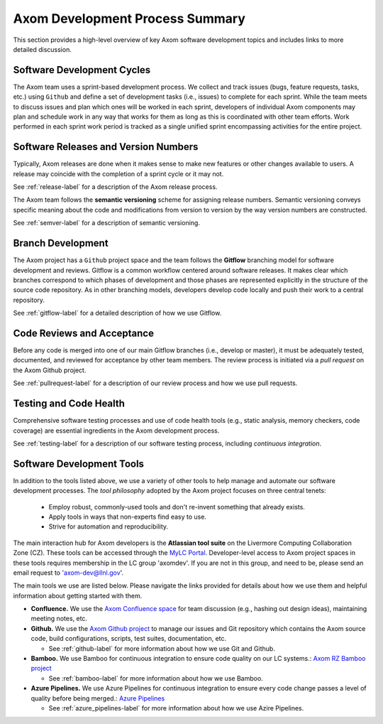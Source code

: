 .. ## Copyright (c) 2017-2020, Lawrence Livermore National Security, LLC and
.. ## other Axom Project Developers. See the top-level COPYRIGHT file for details.
.. ##
.. ## SPDX-License-Identifier: (BSD-3-Clause)

****************************************
Axom Development Process Summary
****************************************

This section provides a high-level overview of key Axom software development
topics and includes links to more detailed discussion.


======================================================
Software Development Cycles
======================================================

The Axom team uses a sprint-based development process. We collect
and track issues (bugs, feature requests, tasks, etc.) using ``Github``
and define a set of development tasks (i.e., issues) to complete for each 
sprint. While the team meets to discuss issues and plan which ones will be 
worked in each sprint, developers of individual Axom components may plan and 
schedule work in any way that works for them as long as this is coordinated
with other team efforts. Work performed in each sprint work period is tracked 
as a single unified sprint encompassing activities for the entire project.



======================================================
Software Releases and Version Numbers
======================================================

Typically, Axom releases are done when it makes sense to make new features
or other changes available to users. A release may coincide with the completion
of a sprint cycle or it may not.

See :ref:`release-label` for a description of the Axom release process.

The Axom team follows the **semantic versioning** scheme for assigning
release numbers. Semantic versioning conveys specific meaning about 
the code and modifications from version to version by the way version
numbers are constructed.

See :ref:`semver-label` for a description of semantic versioning.


======================================================
Branch Development
======================================================

The Axom project has a ``Github`` project space and the team follows 
the **Gitflow** branching model for software development and reviews. Gitflow 
is a common workflow centered around software releases. It makes clear which 
branches correspond to which phases of development and those phases are 
represented explicitly in the structure of the source code repository. As 
in other branching models, developers develop code locally and push their 
work to a central repository.

See :ref:`gitflow-label` for a detailed description of how we use Gitflow.


======================================================
Code Reviews and Acceptance
======================================================

Before any code is merged into one of our main Gitflow branches (i.e., develop 
or master), it must be adequately tested, documented, and reviewed 
for acceptance by other team members. The review process is initiated via 
a *pull request* on the Axom Github project.

See :ref:`pullrequest-label` for a description of our review process and 
how we use pull requests.


======================================================
Testing and Code Health
======================================================

Comprehensive software testing processes and use of code health tools (e.g., 
static analysis, memory checkers, code coverage) are essential ingredients 
in the Axom development process.

See :ref:`testing-label` for a description of our software testing process,
including *continuous integration*.


======================================================
Software Development Tools
======================================================

In addition to the tools listed above, we use a variety of other tools to help
manage and automate our software development processes. The *tool philosophy*
adopted by the Axom project focuses on three central tenets:

  * Employ robust, commonly-used tools and don't re-invent something that already exists.
  * Apply tools in ways that non-experts find easy to use.
  * Strive for automation and reproducibility.

The main interaction hub for Axom developers is the **Atlassian
tool suite** on the Livermore Computing Collaboration Zone (CZ). These tools
can be accessed through the `MyLC Portal <https://lc.llnl.gov>`_.
Developer-level access to Axom project spaces in these tools requires 
membership in the LC group 'axomdev'. If you are not in this group, and need 
to be, please send an email request to 'axom-dev@llnl.gov'.

The main tools we use are listed below. Please navigate the links
provided for details about how we use them and helpful information about 
getting started with them.

* **Confluence.**  We use the `Axom Confluence space <https://lc.llnl.gov/confluence/display/ASCT>`_ for team discussion (e.g., hashing out design ideas), maintaining meeting notes, etc.

* **Github.** We use the `Axom Github project <https://github.com/LLNL/axom>`_ to manage our issues and Git repository which contains the Axom source code, build configurations, scripts, test suites, documentation, etc.

  * See :ref:`github-label` for more information about how we use Git and Github.

* **Bamboo.** We use Bamboo for continuous integration to ensure code quality on our LC systems.:  `Axom RZ Bamboo project <https://rzlc.llnl.gov/bamboo/browse/ASC>`_

  * See :ref:`bamboo-label` for more information about how we use Bamboo.

* **Azure Pipelines.** We use Azure Pipelines for continuous integration to ensure every code change passes a
  level of quality before being merged.:  `Azure Pipelines <https://azure.microsoft.com/en-us/services/devops/pipelines/>`_

  * See :ref:`azure_pipelines-label` for more information about how we use Azire Pipelines.
